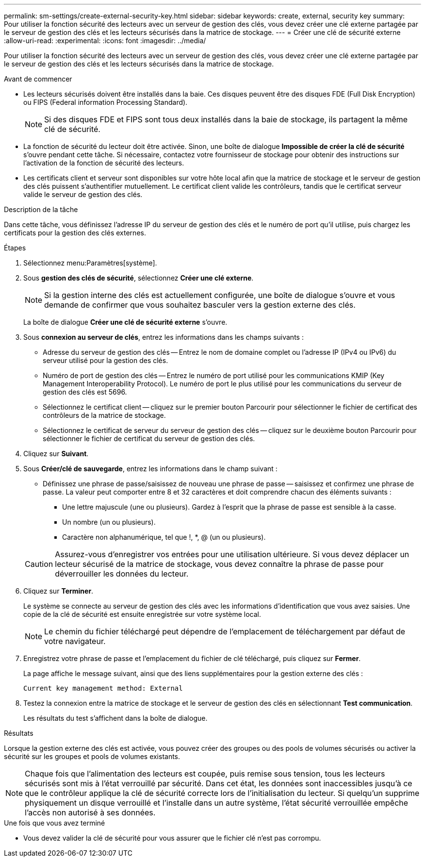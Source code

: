 ---
permalink: sm-settings/create-external-security-key.html 
sidebar: sidebar 
keywords: create, external, security key 
summary: Pour utiliser la fonction sécurité des lecteurs avec un serveur de gestion des clés, vous devez créer une clé externe partagée par le serveur de gestion des clés et les lecteurs sécurisés dans la matrice de stockage. 
---
= Créer une clé de sécurité externe
:allow-uri-read: 
:experimental: 
:icons: font
:imagesdir: ../media/


[role="lead"]
Pour utiliser la fonction sécurité des lecteurs avec un serveur de gestion des clés, vous devez créer une clé externe partagée par le serveur de gestion des clés et les lecteurs sécurisés dans la matrice de stockage.

.Avant de commencer
* Les lecteurs sécurisés doivent être installés dans la baie. Ces disques peuvent être des disques FDE (Full Disk Encryption) ou FIPS (Federal information Processing Standard).
+
[NOTE]
====
Si des disques FDE et FIPS sont tous deux installés dans la baie de stockage, ils partagent la même clé de sécurité.

====
* La fonction de sécurité du lecteur doit être activée. Sinon, une boîte de dialogue *Impossible de créer la clé de sécurité* s'ouvre pendant cette tâche. Si nécessaire, contactez votre fournisseur de stockage pour obtenir des instructions sur l'activation de la fonction de sécurité des lecteurs.
* Les certificats client et serveur sont disponibles sur votre hôte local afin que la matrice de stockage et le serveur de gestion des clés puissent s'authentifier mutuellement. Le certificat client valide les contrôleurs, tandis que le certificat serveur valide le serveur de gestion des clés.


.Description de la tâche
Dans cette tâche, vous définissez l'adresse IP du serveur de gestion des clés et le numéro de port qu'il utilise, puis chargez les certificats pour la gestion des clés externes.

.Étapes
. Sélectionnez menu:Paramètres[système].
. Sous *gestion des clés de sécurité*, sélectionnez *Créer une clé externe*.
+
[NOTE]
====
Si la gestion interne des clés est actuellement configurée, une boîte de dialogue s'ouvre et vous demande de confirmer que vous souhaitez basculer vers la gestion externe des clés.

====
+
La boîte de dialogue *Créer une clé de sécurité externe* s'ouvre.

. Sous *connexion au serveur de clés*, entrez les informations dans les champs suivants :
+
** Adresse du serveur de gestion des clés -- Entrez le nom de domaine complet ou l'adresse IP (IPv4 ou IPv6) du serveur utilisé pour la gestion des clés.
** Numéro de port de gestion des clés -- Entrez le numéro de port utilisé pour les communications KMIP (Key Management Interoperability Protocol). Le numéro de port le plus utilisé pour les communications du serveur de gestion des clés est 5696.
** Sélectionnez le certificat client -- cliquez sur le premier bouton Parcourir pour sélectionner le fichier de certificat des contrôleurs de la matrice de stockage.
** Sélectionnez le certificat de serveur du serveur de gestion des clés -- cliquez sur le deuxième bouton Parcourir pour sélectionner le fichier de certificat du serveur de gestion des clés.


. Cliquez sur *Suivant*.
. Sous *Créer/clé de sauvegarde*, entrez les informations dans le champ suivant :
+
** Définissez une phrase de passe/saisissez de nouveau une phrase de passe -- saisissez et confirmez une phrase de passe. La valeur peut comporter entre 8 et 32 caractères et doit comprendre chacun des éléments suivants :
+
*** Une lettre majuscule (une ou plusieurs). Gardez à l'esprit que la phrase de passe est sensible à la casse.
*** Un nombre (un ou plusieurs).
*** Caractère non alphanumérique, tel que !, *, @ (un ou plusieurs).




+
[CAUTION]
====
Assurez-vous d'enregistrer vos entrées pour une utilisation ultérieure. Si vous devez déplacer un lecteur sécurisé de la matrice de stockage, vous devez connaître la phrase de passe pour déverrouiller les données du lecteur.

====
. Cliquez sur *Terminer*.
+
Le système se connecte au serveur de gestion des clés avec les informations d'identification que vous avez saisies. Une copie de la clé de sécurité est ensuite enregistrée sur votre système local.

+
[NOTE]
====
Le chemin du fichier téléchargé peut dépendre de l'emplacement de téléchargement par défaut de votre navigateur.

====
. Enregistrez votre phrase de passe et l'emplacement du fichier de clé téléchargé, puis cliquez sur *Fermer*.
+
La page affiche le message suivant, ainsi que des liens supplémentaires pour la gestion externe des clés :

+
`Current key management method: External`

. Testez la connexion entre la matrice de stockage et le serveur de gestion des clés en sélectionnant *Test communication*.
+
Les résultats du test s'affichent dans la boîte de dialogue.



.Résultats
Lorsque la gestion externe des clés est activée, vous pouvez créer des groupes ou des pools de volumes sécurisés ou activer la sécurité sur les groupes et pools de volumes existants.

[NOTE]
====
Chaque fois que l'alimentation des lecteurs est coupée, puis remise sous tension, tous les lecteurs sécurisés sont mis à l'état verrouillé par sécurité. Dans cet état, les données sont inaccessibles jusqu'à ce que le contrôleur applique la clé de sécurité correcte lors de l'initialisation du lecteur. Si quelqu'un supprime physiquement un disque verrouillé et l'installe dans un autre système, l'état sécurité verrouillée empêche l'accès non autorisé à ses données.

====
.Une fois que vous avez terminé
* Vous devez valider la clé de sécurité pour vous assurer que le fichier clé n'est pas corrompu.

